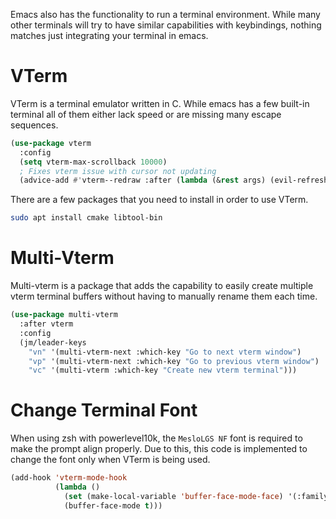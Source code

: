 Emacs also has the functionality to run a terminal environment. While many other terminals will try to have similar capabilities with keybindings, nothing matches just integrating your terminal in emacs.

* VTerm

VTerm is a terminal emulator written in C. While emacs has a few built-in terminal all of them either lack speed or are missing many escape sequences.

#+begin_src emacs-lisp
  (use-package vterm
    :config
    (setq vterm-max-scrollback 10000)
    ; Fixes vterm issue with cursor not updating
    (advice-add #'vterm--redraw :after (lambda (&rest args) (evil-refresh-cursor evil-state))))
#+end_src

There are a few packages that you need to install in order to use VTerm.

#+begin_src bash
  sudo apt install cmake libtool-bin
#+end_src


* Multi-Vterm

Multi-vterm is a package that adds the capability to easily create multiple vterm terminal buffers without having to manually rename them each time.

#+begin_src emacs-lisp
(use-package multi-vterm
  :after vterm
  :config
  (jm/leader-keys
    "vn" '(multi-vterm-next :which-key "Go to next vterm window")
    "vp" '(multi-vterm-next :which-key "Go to previous vterm window")
    "vc" '(multi-vterm :which-key "Create new vterm terminal")))
#+end_src

* Change Terminal Font

When using zsh with powerlevel10k, the ~MesloLGS NF~ font is required to make the prompt align properly. Due to this, this code is implemented to change the font only when VTerm is being used.

#+begin_src emacs-lisp
  (add-hook 'vterm-mode-hook
            (lambda ()
              (set (make-local-variable 'buffer-face-mode-face) '(:family "MesloLGS NF" :height 135))
              (buffer-face-mode t)))
#+end_src
